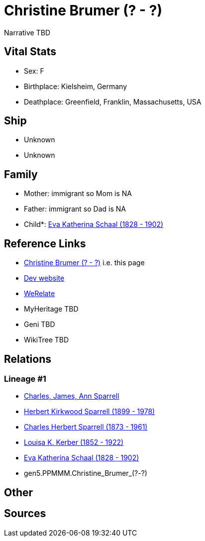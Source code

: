 = Christine Brumer (? - ?)

Narrative TBD


== Vital Stats


* Sex: F
* Birthplace: Kielsheim, Germany
* Deathplace: Greenfield, Franklin, Massachusetts, USA


== Ship
* Unknown
* Unknown


== Family
* Mother: immigrant so Mom is NA
* Father: immigrant so Dad is NA
* Child*: https://github.com/sparrell/cfs_ancestors/blob/main/Vol_02_Ships/V2_C5_Ancestors/gen4/gen4.PPMM.Eva_Katherina_Schaal.adoc[Eva Katherina Schaal (1828 - 1902)]


== Reference Links
* https://github.com/sparrell/cfs_ancestors/blob/main/Vol_02_Ships/V2_C5_Ancestors/gen5/gen5.PPMMM.Christine_Brumer.adoc[Christine Brumer (? - ?)] i.e. this page
* https://cfsjksas.gigalixirapp.com/person?p=p0155[Dev website]
* https://www.werelate.org/wiki/Person:Christine_Brumer_%281%29[WeRelate]
* MyHeritage TBD
* Geni TBD
* WikiTree TBD

== Relations
=== Lineage #1
* https://github.com/spoarrell/cfs_ancestors/tree/main/Vol_02_Ships/V2_C1_Principals/0_intro_principals.adoc[Charles, James, Ann Sparrell]
* https://github.com/sparrell/cfs_ancestors/blob/main/Vol_02_Ships/V2_C5_Ancestors/gen1/gen1.P.Herbert_Kirkwood_Sparrell.adoc[Herbert Kirkwood Sparrell (1899 - 1978)]
* https://github.com/sparrell/cfs_ancestors/blob/main/Vol_02_Ships/V2_C5_Ancestors/gen2/gen2.PP.Charles_Herbert_Sparrell.adoc[Charles Herbert Sparrell (1873 - 1961)]
* https://github.com/sparrell/cfs_ancestors/blob/main/Vol_02_Ships/V2_C5_Ancestors/gen3/gen3.PPM.Louisa_K._Kerber.adoc[Louisa K. Kerber (1852 - 1922)]
* https://github.com/sparrell/cfs_ancestors/blob/main/Vol_02_Ships/V2_C5_Ancestors/gen4/gen4.PPMM.Eva_Katherina_Schaal.adoc[Eva Katherina Schaal (1828 - 1902)]
* gen5.PPMMM.Christine_Brumer_(?_-_?)


== Other

== Sources
